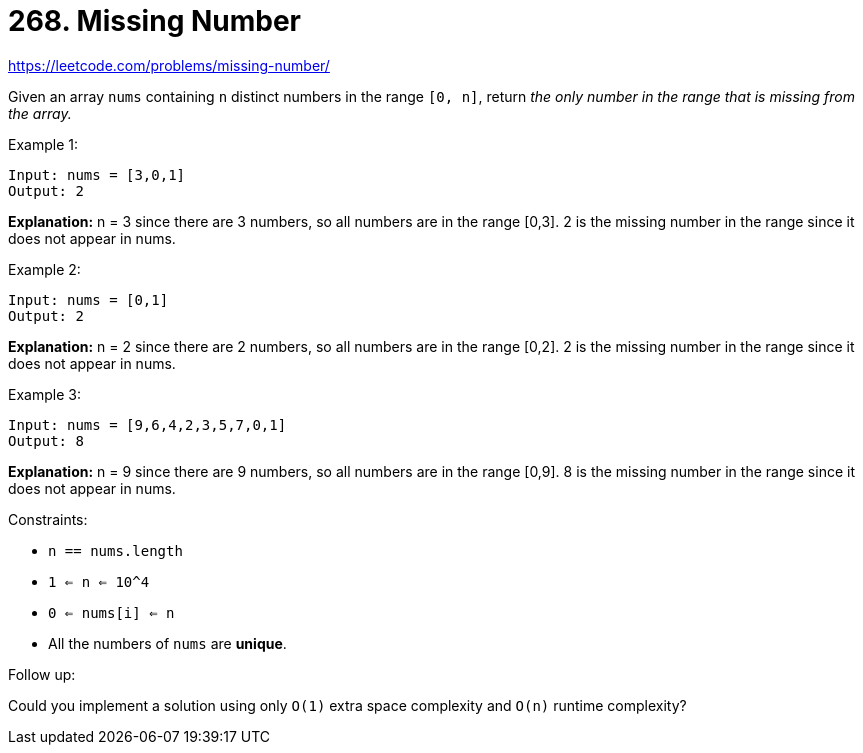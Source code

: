 = 268. Missing Number

https://leetcode.com/problems/missing-number/

Given an array `nums` containing `n` distinct numbers in the range `[0, n]`, return _the only number in the range that is missing from the array._

.Example 1:
[source]
----
Input: nums = [3,0,1]
Output: 2
----
*Explanation:* n = 3 since there are 3 numbers, so all numbers are in the range [0,3]. 2 is the missing number in the range since it does not appear in nums.

.Example 2:
[source]
----
Input: nums = [0,1]
Output: 2
----
*Explanation:* n = 2 since there are 2 numbers, so all numbers are in the range [0,2]. 2 is the missing number in the range since it does not appear in nums.

.Example 3:
[source]
----
Input: nums = [9,6,4,2,3,5,7,0,1]
Output: 8
----
*Explanation:* n = 9 since there are 9 numbers, so all numbers are in the range [0,9]. 8 is the missing number in the range since it does not appear in nums.

.Constraints:
* `n == nums.length`
* `1 <= n <= 10^4`
* `0 <= nums[i] <= n`
* All the numbers of `nums` are *unique*.

.Follow up:
Could you implement a solution using only `O(1)` extra space complexity and `O(n)` runtime complexity? 